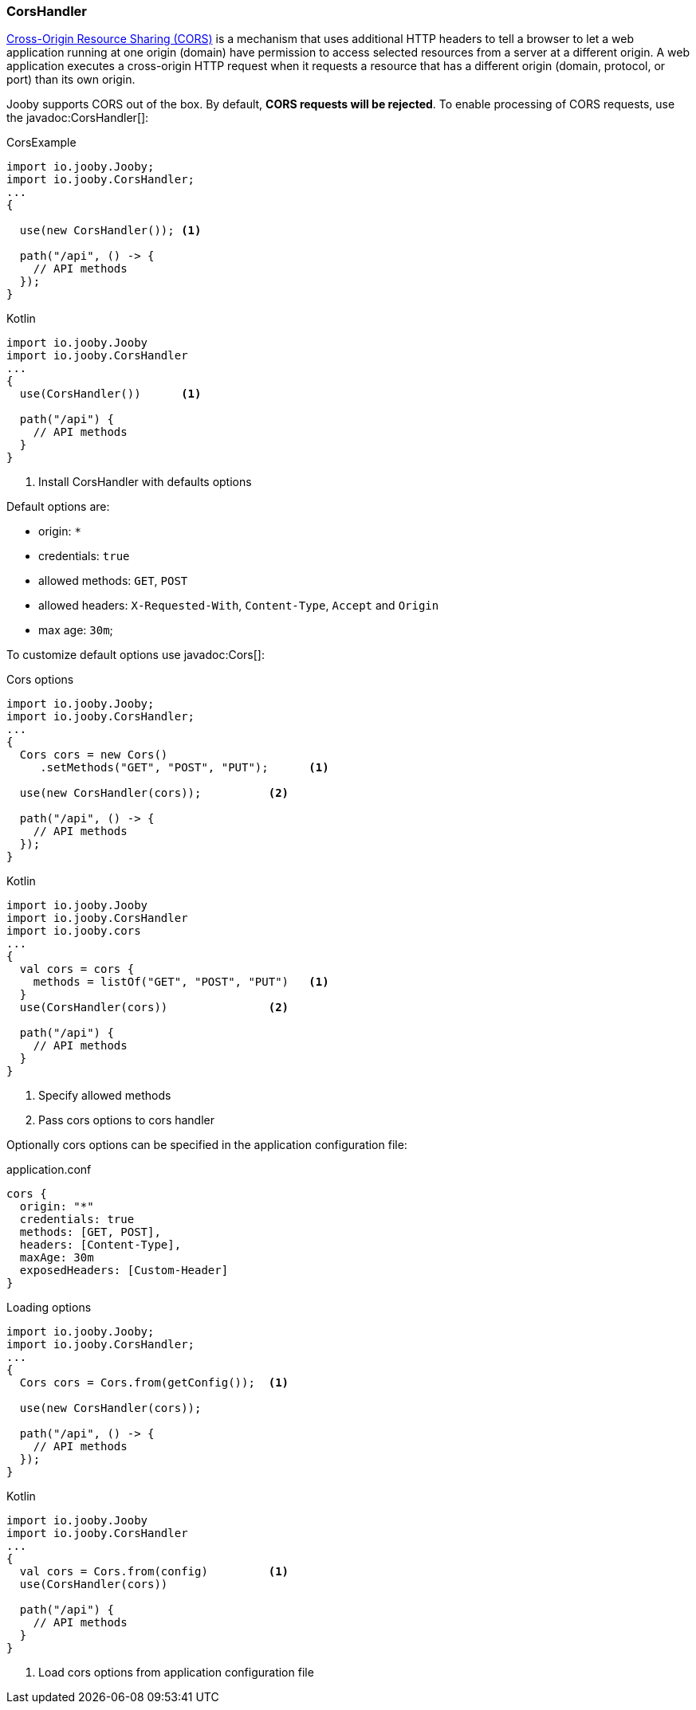 === CorsHandler

https://developer.mozilla.org/en-US/docs/Web/HTTP/CORS[Cross-Origin Resource Sharing (CORS)] is a mechanism that uses additional HTTP headers to tell a 
browser to let a web application running at one origin (domain) have permission to access selected
resources from a server at a different origin. A web application executes a cross-origin HTTP 
request when it requests a resource that has a different origin (domain, protocol, or port) than 
its own origin.

Jooby supports CORS out of the box. By default, **CORS requests will be rejected**.
To enable processing of CORS requests, use the javadoc:CorsHandler[]:

.CorsExample
[source, java, role = "primary"]
----
import io.jooby.Jooby;
import io.jooby.CorsHandler;
...
{
  
  use(new CorsHandler()); <1>
  
  path("/api", () -> {
    // API methods
  });
}
----

.Kotlin
[source, kotlin, role = "secondary"]
----
import io.jooby.Jooby
import io.jooby.CorsHandler
...
{
  use(CorsHandler())      <1>
  
  path("/api") {
    // API methods
  }
}
----

<1> Install CorsHandler with defaults options

Default options are:

- origin: `*`
- credentials: `true`
- allowed methods: `GET`, `POST`
- allowed headers: `X-Requested-With`, `Content-Type`, `Accept` and `Origin`
- max age: `30m`;

To customize default options use javadoc:Cors[]:

.Cors options
[source, java, role = "primary"]
----
import io.jooby.Jooby;
import io.jooby.CorsHandler;
...
{
  Cors cors = new Cors()
     .setMethods("GET", "POST", "PUT");      <1>

  use(new CorsHandler(cors));          <2>
  
  path("/api", () -> {
    // API methods
  });
}
----

.Kotlin
[source, kotlin, role = "secondary"]
----
import io.jooby.Jooby
import io.jooby.CorsHandler
import io.jooby.cors
...
{
  val cors = cors {
    methods = listOf("GET", "POST", "PUT")   <1>
  }
  use(CorsHandler(cors))               <2>
  
  path("/api") {
    // API methods
  }
}
----

<1> Specify allowed methods
<2> Pass cors options to cors handler

Optionally cors options can be specified in the application configuration file:

.application.conf
[source,json]
----
cors {
  origin: "*"
  credentials: true
  methods: [GET, POST],
  headers: [Content-Type],
  maxAge: 30m
  exposedHeaders: [Custom-Header]
}
----

.Loading options
[source, java, role = "primary"]
----
import io.jooby.Jooby;
import io.jooby.CorsHandler;
...
{
  Cors cors = Cors.from(getConfig());  <1>

  use(new CorsHandler(cors));
  
  path("/api", () -> {
    // API methods
  });
}
----

.Kotlin
[source, kotlin, role = "secondary"]
----
import io.jooby.Jooby
import io.jooby.CorsHandler
...
{
  val cors = Cors.from(config)         <1>
  use(CorsHandler(cors))
  
  path("/api") {
    // API methods
  }
}
----

<1> Load cors options from application configuration file
